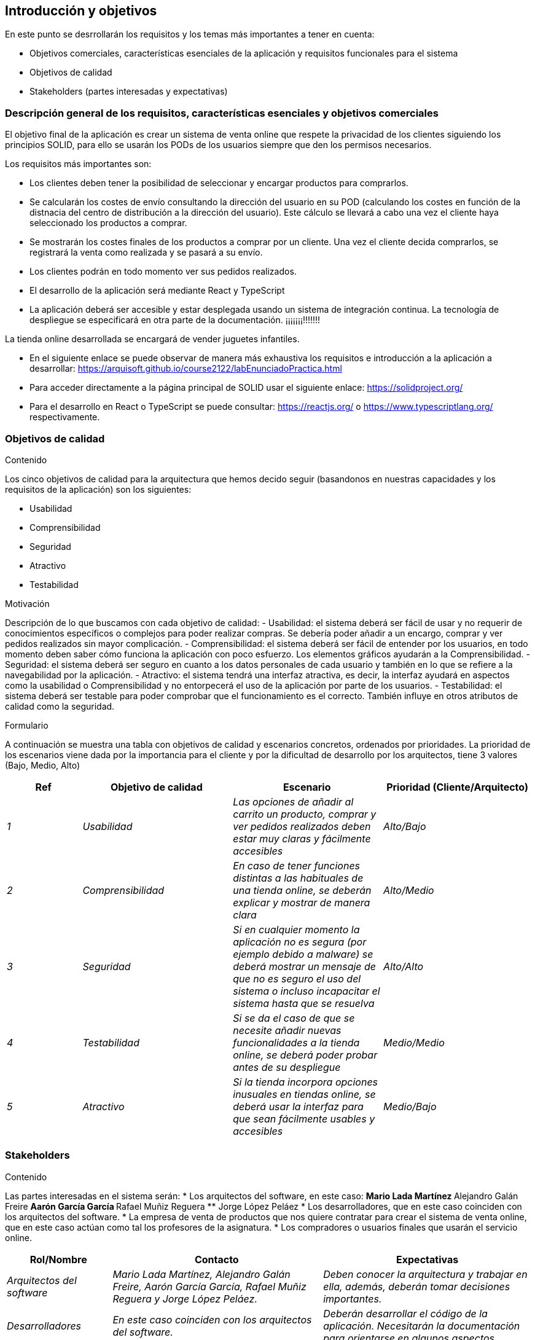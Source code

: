 [[section-introduction-and-goals]]
== Introducción y objetivos

[role="arc42help"]
****
En este punto se desrrollarán los requisitos y los temas más importantes a tener en cuenta:

* Objetivos comerciales, características esenciales de la aplicación y requisitos funcionales para el sistema
* Objetivos de calidad
* Stakeholders (partes interesadas y expectativas)
****

=== Descripción general de los requisitos, características esenciales y objetivos comerciales

[role="arc42help"]
****
El objetivo final de la aplicación es crear un sistema de venta online que respete la privacidad de los clientes siguiendo los principios SOLID, para ello se usarán los PODs de los usuarios siempre que den los permisos necesarios. 

Los requisitos más importantes son:

* Los clientes deben tener la posibilidad de seleccionar y encargar productos para comprarlos.
* Se calcularán los costes de envío consultando la dirección del usuario en su POD (calculando los costes en función de la distnacia del centro de distribución a la dirección del usuario). Este cálculo se llevará a cabo una vez el cliente haya seleccionado los productos a comprar.
* Se mostrarán los costes finales de los productos a comprar por un cliente. Una vez el cliente decida comprarlos, se registrará la venta como realizada y se pasará a su envío.
* Los clientes podrán en todo momento ver sus pedidos realizados.
* El desarrollo de la aplicación será mediante React y TypeScript
* La aplicación deberá ser accesible y estar desplegada usando un sistema de integración continua. La tecnología de despliegue se especificará en otra parte de la documentación. ¡¡¡¡¡¡¡!!!!!!!

La tienda online desarrollada se encargará de vender juguetes infantiles.

* En el siguiente enlace se puede observar de manera más exhaustiva los requisitos e introducción a la aplicación a desarrollar: https://arquisoft.github.io/course2122/labEnunciadoPractica.html
* Para acceder directamente a la página principal de SOLID usar el siguiente enlace: https://solidproject.org/
* Para el desarrollo en React o TypeScript se puede consultar: https://reactjs.org/ o https://www.typescriptlang.org/ respectivamente.
****

=== Objetivos de calidad

[role="arc42help"]
****
.Contenido
Los cinco objetivos de calidad para la arquitectura que hemos decido seguir (basandonos en nuestras capacidades y los requisitos de la aplicación) son los siguientes:

- Usabilidad
- Comprensibilidad
- Seguridad
- Atractivo
- Testabilidad

.Motivación
Descripción de lo que buscamos con cada objetivo de calidad:
- Usabilidad: el sistema deberá ser fácil de usar y no requerir de conocimientos específicos o complejos para poder realizar compras. Se debería poder añadir a un encargo, comprar y ver pedidos realizados sin mayor complicación.
- Comprensibilidad: el sistema deberá ser fácil de entender por los usuarios, en todo momento deben saber cómo funciona la aplicación con poco esfuerzo. Los elementos gráficos ayudarán a la Comprensibilidad.
- Seguridad: el sistema deberá ser seguro en cuanto a los datos personales de cada usuario y también en lo que se refiere a la navegabilidad por la aplicación.
- Atractivo: el sistema tendrá una interfaz atractiva, es decir, la interfaz ayudará en aspectos como la usabilidad o Comprensibilidad y no entorpecerá el uso de la aplicación por parte de los usuarios.
- Testabilidad: el sistema deberá ser testable para poder comprobar que el funcionamiento es el correcto. También influye en otros atributos de calidad como la seguridad.

.Formulario
A continuación se muestra una tabla con objetivos de calidad y escenarios concretos, ordenados por prioridades.
La prioridad de los escenarios viene dada por la importancia para el cliente y por la dificultad de desarrollo por los arquitectos, tiene 3 valores (Bajo, Medio, Alto)
****
[options="header",cols="1,2,2,2"]
|===
|Ref|Objetivo de calidad|Escenario|Prioridad (Cliente/Arquitecto)
| _1_ | _Usabilidad_ | _Las opciones de añadir al carrito un producto, comprar y ver pedidos realizados deben estar muy claras y fácilmente accesibles_ | _Alto/Bajo_
| _2_ | _Comprensibilidad_ | _En caso de tener funciones distintas a las habituales de una tienda online, se deberán explicar y mostrar de manera clara_ | _Alto/Medio_
| _3_ | _Seguridad_ | _Si en cualquier momento la aplicación no es segura (por ejemplo debido a malware) se deberá mostrar un mensaje de que no es seguro el uso del sistema o incluso incapacitar el sistema hasta que se resuelva_ | _Alto/Alto_
| _4_ | _Testabilidad_ | _Si se da el caso de que se necesite añadir nuevas funcionalidades a la tienda online, se deberá poder probar antes de su despliegue_ | _Medio/Medio_
| _5_ | _Atractivo_ | _Si la tienda incorpora opciones inusuales en tiendas online, se deberá usar la interfaz para que sean fácilmente usables y accesibles_ | _Medio/Bajo_
|===


=== Stakeholders

[role="arc42help"]
****
.Contenido
Las partes interesadas en el sistema serán:
* Los arquitectos del software, en este caso:
** Mario Lada Martínez
** Alejandro Galán Freire
** Aarón García García
** Rafael Muñiz Reguera
** Jorge López Peláez
* Los desarrolladores, que en este caso coinciden con los arquitectos del software.
* La empresa de venta de productos que nos quiere contratar para crear el sistema de venta online, que en este caso actúan como tal los profesores de la asignatura.
* Los compradores o usuarios finales que usarán el servicio online.


[options="header",cols="1,2,2"]
|===
|Rol/Nombre|Contacto|Expectativas
| _Arquitectos del software_ | _Mario Lada Martínez, Alejandro Galán Freire, Aarón García García, Rafael Muñiz Reguera y Jorge López Peláez._ | _Deben conocer la arquitectura y trabajar en ella, además, deberán tomar decisiones importantes._
| _Desarrolladores_ | _En este caso coinciden con los arquitectos del software._ | _Deberán desarrollar el código de la aplicación. Necesitarán la documentación para orientarse en algunos aspectos._
| _Cliente_ | _La empresa de venta de productos que nos contrata para crear el sistema de venta online. En este caso se corresponde con el conjunto de profesores de la asignatura._ | _Deberán dar los requisitos funcionales más importantes para el desarrollo de la aplicación y un conjunto de restricciones. Además, esperan una aplicación que cumpla con los objetivos._
| _Compradores_ | _Son los usuarios finales que utilizarán el servicio de compra online._ | _Esperan como mínimo que la aplicación sea fácil de usar y de comprender._
|===













[[section-introduction-and-goals]]
== Introduction and Goals

[role="arc42help"]
****
Describes the relevant requirements and the driving forces that software architects and development team must consider. These include

* underlying business goals, essential features and functional requirements for the system
* quality goals for the architecture
* relevant stakeholders and their expectations
****

=== Requirements Overview

[role="arc42help"]
****
.Contents
Short description of the functional requirements, driving forces, extract (or abstract)
of requirements. Link to (hopefully existing) requirements documents
(with version number and information where to find it).

.Motivation
From the point of view of the end users a system is created or modified to
improve support of a business activity and/or improve the quality.

.Form
Short textual description, probably in tabular use-case format.
If requirements documents exist this overview should refer to these documents.

Keep these excerpts as short as possible. Balance readability of this document with potential redundancy w.r.t to requirements documents.
****

=== Quality Goals

[role="arc42help"]
****
.Contents
The top three (max five) quality goals for the architecture whose fulfillment is of highest importance to the major stakeholders. We really mean quality goals for the architecture. Don't confuse them with project goals. They are not necessarily identical.

.Motivation
You should know the quality goals of your most important stakeholders, since they will influence fundamental architectural decisions. Make sure to be very concrete about these qualities, avoid buzzwords.
If you as an architect do not know how the quality of your work will be judged…

.Form
A table with quality goals and concrete scenarios, ordered by priorities
****

=== Stakeholders

[role="arc42help"]
****
.Contents
Explicit overview of stakeholders of the system, i.e. all person, roles or organizations that

* should know the architecture
* have to be convinced of the architecture
* have to work with the architecture or with code
* need the documentation of the architecture for their work
* have to come up with decisions about the system or its development

.Motivation
You should know all parties involved in development of the system or affected by the system.
Otherwise, you may get nasty surprises later in the development process.
These stakeholders determine the extent and the level of detail of your work and its results.

.Form
Table with role names, person names, and their expectations with respect to the architecture and its documentation.
****

[options="header",cols="1,2,2"]
|===
|Role/Name|Contact|Expectations
| _<Role-1>_ | _<Contact-1>_ | _<Expectation-1>_
| _<Role-2>_ | _<Contact-2>_ | _<Expectation-2>_
|===
